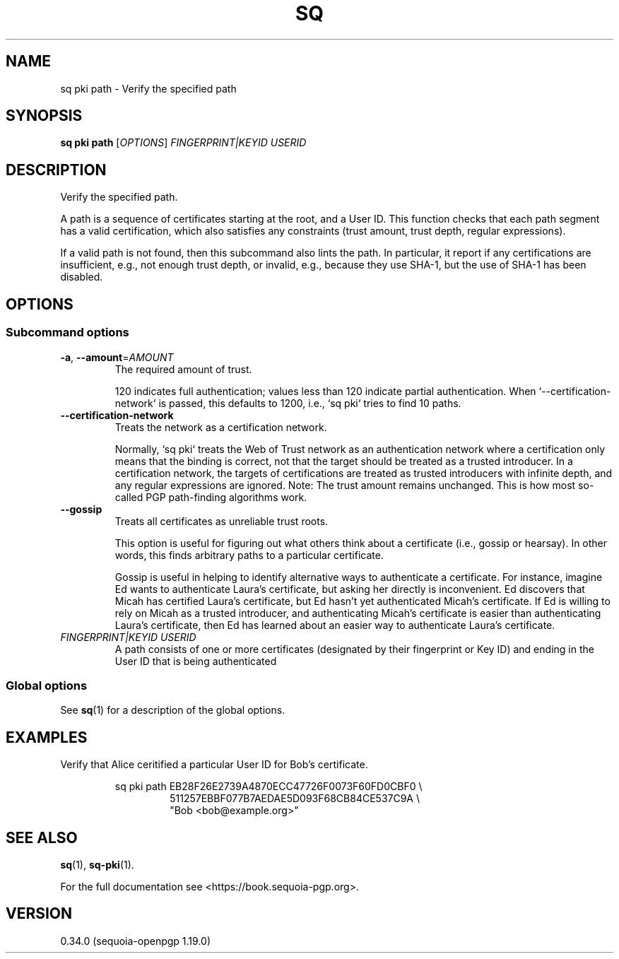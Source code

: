 .TH SQ 1 0.34.0 "Sequoia PGP" "User Commands"
.SH NAME
sq pki path \- Verify the specified path
.SH SYNOPSIS
.br
\fBsq pki path\fR [\fIOPTIONS\fR] \fIFINGERPRINT|KEYID\fR \fIUSERID\fR
.SH DESCRIPTION
Verify the specified path.
.PP
A path is a sequence of certificates starting at the root, and a User ID.  This function checks that each path segment has a valid certification, which also satisfies any constraints (trust amount, trust depth, regular expressions).
.PP
If a valid path is not found, then this subcommand also lints the path.  In particular, it report if any certifications are insufficient, e.g., not enough trust depth, or invalid, e.g., because they use SHA\-1, but the use of SHA\-1 has been disabled.
.PP

.SH OPTIONS
.SS "Subcommand options"
.TP
\fB\-a\fR, \fB\-\-amount\fR=\fIAMOUNT\fR
The required amount of trust.
.IP
120 indicates full authentication; values less than 120 indicate partial authentication.  When `\-\-certification\-network` is passed, this defaults to 1200, i.e., `sq pki` tries to find 10 paths.
.TP
\fB\-\-certification\-network\fR
Treats the network as a certification network.
.IP
Normally, `sq pki` treats the Web of Trust network as an authentication network where a certification only means that the binding is correct, not that the target should be treated as a trusted introducer.  In a certification network, the targets of certifications are treated as trusted introducers with infinite depth, and any regular expressions are ignored. Note: The trust amount remains unchanged.  This is how most so\-called PGP path\-finding algorithms work.
.TP
\fB\-\-gossip\fR
Treats all certificates as unreliable trust roots.
.IP
This option is useful for figuring out what others think about a certificate (i.e., gossip or hearsay).  In other words, this finds arbitrary paths to a particular certificate.
.IP
Gossip is useful in helping to identify alternative ways to authenticate a certificate.  For instance, imagine Ed wants to authenticate Laura's certificate, but asking her directly is inconvenient.  Ed discovers that Micah has certified Laura's certificate, but Ed hasn't yet authenticated Micah's certificate.  If Ed is willing to rely on Micah as a trusted introducer, and authenticating Micah's certificate is easier than authenticating Laura's certificate, then Ed has learned about an easier way to authenticate Laura's certificate.
.TP
 \fIFINGERPRINT|KEYID\fR \fIUSERID\fR
A path consists of one or more certificates (designated by their fingerprint or Key ID) and ending in the User ID that is being authenticated
.SS "Global options"
See \fBsq\fR(1) for a description of the global options.
.SH EXAMPLES
.PP

.PP
Verify that Alice ceritified a particular User ID for Bob's certificate.
.PP
.nf
.RS
sq pki path EB28F26E2739A4870ECC47726F0073F60FD0CBF0 \\
.RE
.RS
.RS
511257EBBF077B7AEDAE5D093F68CB84CE537C9A \\
.RE
.RE
.RS
.RS
"Bob <bob@example.org>"
.RE
.RE
.fi
.SH "SEE ALSO"
.nh
\fBsq\fR(1), \fBsq\-pki\fR(1).
.hy
.PP
For the full documentation see <https://book.sequoia\-pgp.org>.
.SH VERSION
0.34.0 (sequoia\-openpgp 1.19.0)
